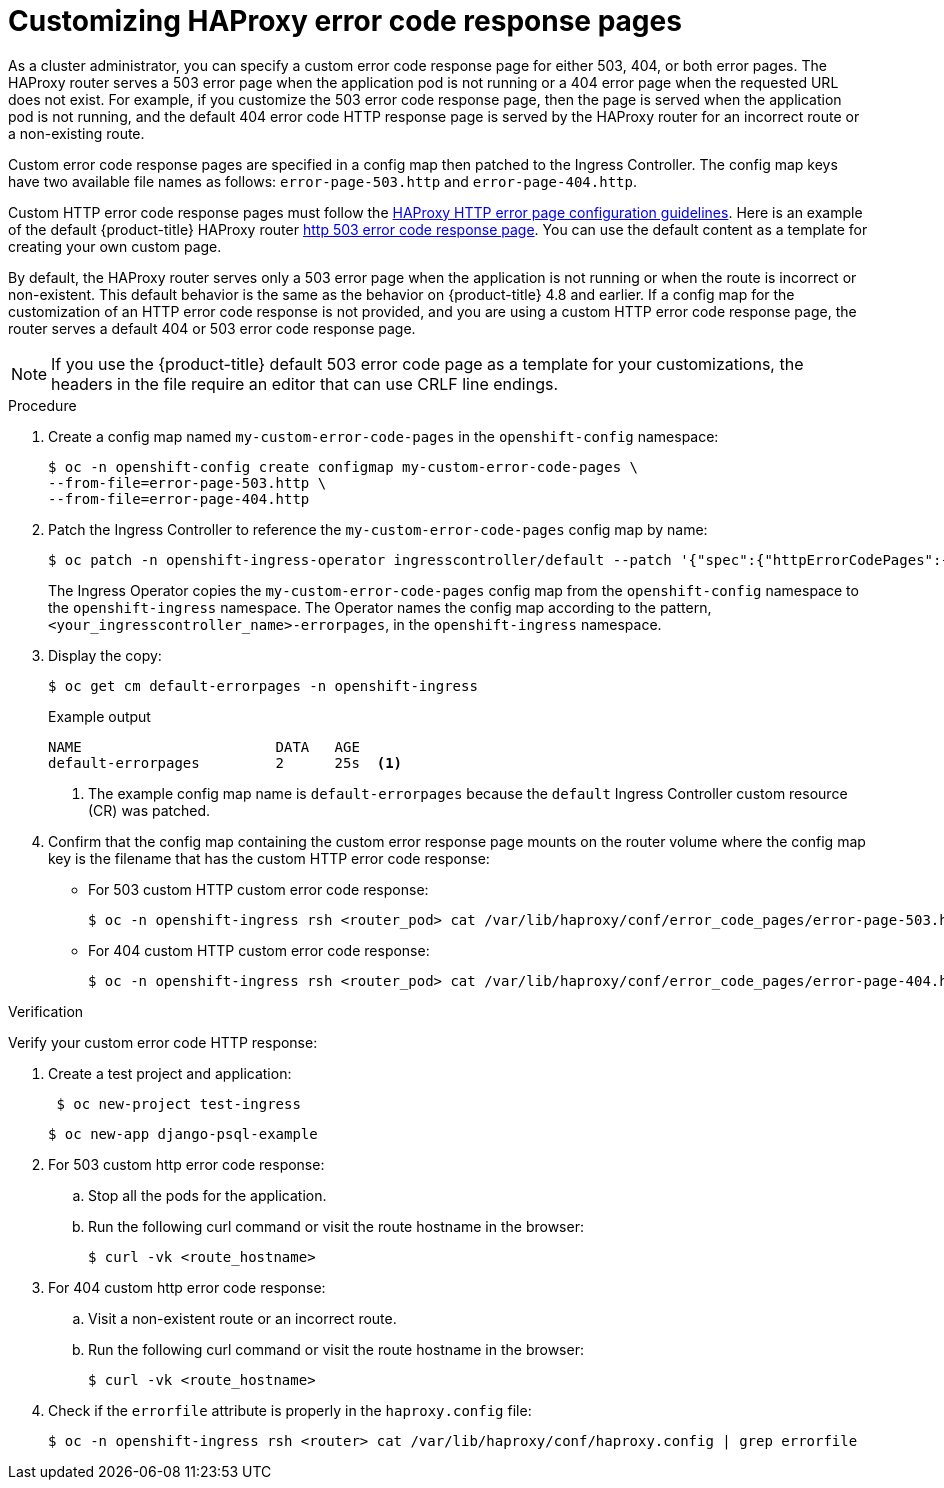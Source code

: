 // Module filename: nw-customize-ingress-error-pages.adoc
// Module included in the following assemblies:
// * networking/ingress-controller-configuration.adoc

:_content-type: PROCEDURE
[id="nw-customize-ingress-error-pages_{context}"]
= Customizing HAProxy error code response pages

As a cluster administrator, you can specify a custom error code response page for either 503, 404, or both error pages. The HAProxy router serves a 503 error page when the application pod is not running or a 404 error page when the requested URL does not exist. For example, if you customize the 503 error code response page, then the page is served when the application pod is not running, and the default 404 error code HTTP response page is served by the HAProxy router for an incorrect route or a non-existing route.

Custom error code response pages are specified in a config map then patched to the Ingress Controller. The config map keys have two available file names as follows:
`error-page-503.http` and `error-page-404.http`.

Custom HTTP error code response pages must follow the link:https://www.haproxy.com/documentation/hapee/latest/configuration/config-sections/http-errors/[HAProxy HTTP error page configuration guidelines]. Here is an example of the default {product-title} HAProxy router link:https://raw.githubusercontent.com/openshift/router/master/images/router/haproxy/conf/error-page-503.http[http 503 error code response page]. You can use the default content as a template for creating your own custom page.

By default, the HAProxy router serves only a 503 error page when the application is not running or when the route is incorrect or non-existent. This default behavior is the same as the behavior on {product-title} 4.8 and earlier. If a config map for the customization of an HTTP error code response is not provided, and you are using a custom HTTP error code response page, the router serves a default 404 or 503 error code response page.

[NOTE]
====
If you use the {product-title} default 503 error code page as a template for your customizations, the headers in the file require an editor that can use CRLF line endings.
====

.Procedure

. Create a config map named `my-custom-error-code-pages` in the `openshift-config` namespace:
+
[source,terminal]
----
$ oc -n openshift-config create configmap my-custom-error-code-pages \
--from-file=error-page-503.http \
--from-file=error-page-404.http
----

. Patch the Ingress Controller to reference the `my-custom-error-code-pages` config map by name:
+
[source,terminal]
----
$ oc patch -n openshift-ingress-operator ingresscontroller/default --patch '{"spec":{"httpErrorCodePages":{"name":"my-custom-error-code-pages"}}}' --type=merge
----
+
The Ingress Operator copies the `my-custom-error-code-pages` config map from the `openshift-config` namespace to the `openshift-ingress` namespace. The Operator names the config map according to the pattern, `<your_ingresscontroller_name>-errorpages`, in the `openshift-ingress` namespace.

. Display the copy:
+
[source,terminal]
----
$ oc get cm default-errorpages -n openshift-ingress
----
+
.Example output
----
NAME                       DATA   AGE
default-errorpages         2      25s  <1>
----
<1> The example config map name is `default-errorpages` because the `default` Ingress Controller custom resource (CR) was patched.
+

. Confirm that the config map containing the custom error response page mounts on the router volume where the config map key is the filename that has the custom HTTP error code response:
+
* For 503 custom HTTP custom error code response:
+
[source,terminal]
----
$ oc -n openshift-ingress rsh <router_pod> cat /var/lib/haproxy/conf/error_code_pages/error-page-503.http
----
+
* For 404 custom HTTP custom error code response:
+
[source,terminal]
----
$ oc -n openshift-ingress rsh <router_pod> cat /var/lib/haproxy/conf/error_code_pages/error-page-404.http
----

.Verification

Verify your custom error code HTTP response:

. Create a test project and application:
+
[source,terminal]
----
 $ oc new-project test-ingress
----
+
[source,terminal]
----
$ oc new-app django-psql-example
----

. For 503 custom http error code response:
.. Stop all the pods for the application.
.. Run the following curl command or visit the route hostname in the browser:
+
[source,terminal]
----
$ curl -vk <route_hostname>
----
. For 404 custom http error code response:
.. Visit a non-existent route or an incorrect route.
.. Run the following curl command or visit the route hostname in the browser:
+
[source,terminal]
----
$ curl -vk <route_hostname>
----

. Check if the `errorfile` attribute is properly in the `haproxy.config` file:
+
[source,terminal]
----
$ oc -n openshift-ingress rsh <router> cat /var/lib/haproxy/conf/haproxy.config | grep errorfile
----
